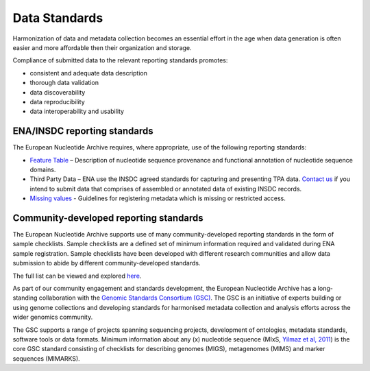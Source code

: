 ==============
Data Standards
==============

Harmonization of data and metadata collection becomes an essential effort in the age when data generation is often
easier and more affordable then their organization and storage.

Compliance of submitted data to the relevant reporting standards promotes:

- consistent and adequate data description
- thorough data validation
- data discoverability
- data reproducibility
- data interoperability and usability

ENA/INSDC reporting standards
=============================

The European Nucleotide Archive requires, where appropriate, use of the following reporting standards:

- `Feature Table <https://www.ebi.ac.uk/ena/WebFeat/>`_ – Description of nucleotide sequence provenance and functional
  annotation of nucleotide sequence domains.

- Third Party Data – ENA use the INSDC agreed standards for capturing and presenting TPA data. `Contact us <https://www.ebi.ac.uk/ena/browser/support>`_
  if you intend to submit data that comprises of assembled or annotated data of existing INSDC records.

- `Missing values <https://ena-docs.readthedocs.io/en/latest/faq/missing-values.html>`_ - Guidelines for registering metadata
  which is missing or restricted access.

Community-developed reporting standards
=======================================

The European Nucleotide Archive supports use of many community-developed reporting standards in the form of sample
checklists. Sample checklists are a defined set of minimum information required and validated during ENA sample
registration. Sample checklists have been developed with different research communities and allow data submission to
abide by different community-developed standards.

The full list can be viewed and explored `here <https://www.ebi.ac.uk/ena/browser/checklists>`_.

As part of our community engagement and standards development, the European Nucleotide Archive has a long-standing
collaboration with the `Genomic Standards Consortium (GSC) <http://gensc.org/>`_. The GSC is an initiative of experts
building or using genome collections and developing standards for harmonised metadata collection and analysis
efforts across the wider genomics community.

.. image:: images/GSC_logo.png
   :align: center

The GSC supports a range of projects spanning sequencing projects, development of ontologies, metadata standards,
software tools or data formats. Minimum information about any (x) nucleotide sequence
(MIxS, `Yilmaz et al, 2011 <http://www.nature.com/nbt/journal/v29/n5/full/nbt.1823.html>`_) is
the core GSC standard consisting of checklists for describing genomes (MIGS), metagenomes (MIMS) and marker
sequences (MIMARKS).

